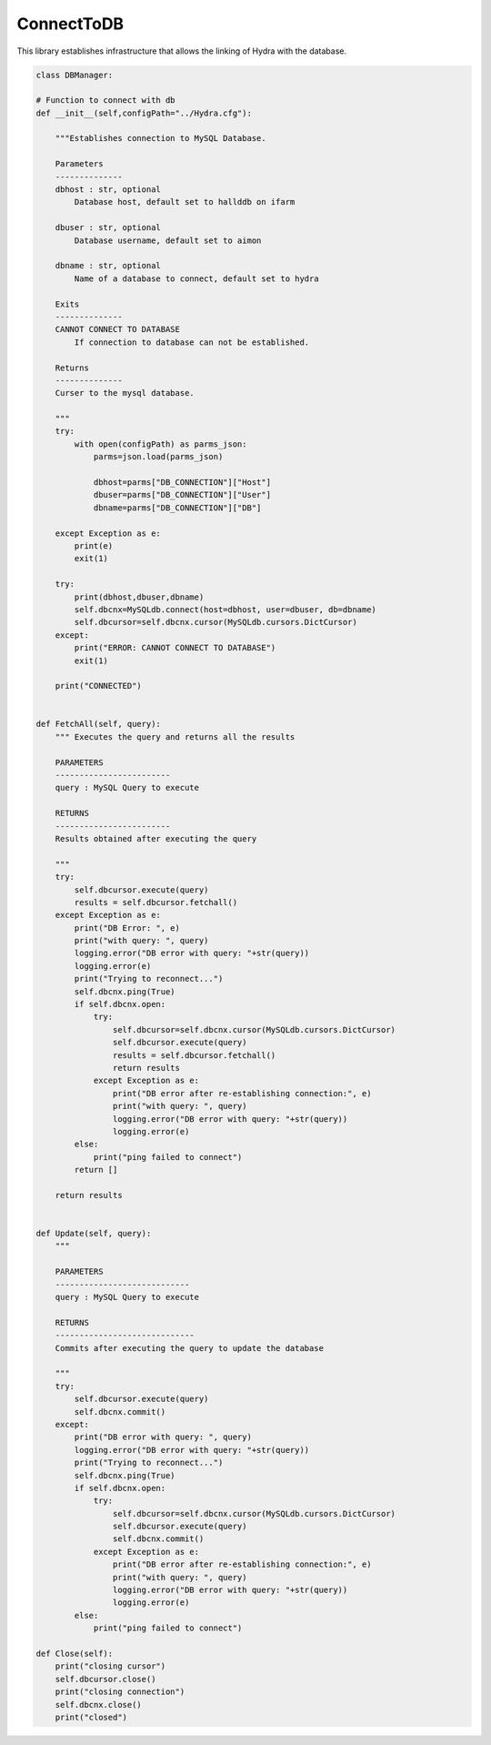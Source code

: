 ConnectToDB
===================

This library establishes infrastructure that allows the linking of Hydra with the database. 

.. code-block:: python 

    class DBManager:

    # Function to connect with db
    def __init__(self,configPath="../Hydra.cfg"):

        """Establishes connection to MySQL Database.

        Parameters
        --------------
        dbhost : str, optional
            Database host, default set to hallddb on ifarm

        dbuser : str, optional
            Database username, default set to aimon
        
        dbname : str, optional
            Name of a database to connect, default set to hydra

        Exits
        --------------
        CANNOT CONNECT TO DATABASE
            If connection to database can not be established.

        Returns
        --------------
        Curser to the mysql database.

        """
        try:
            with open(configPath) as parms_json:
                parms=json.load(parms_json)
                
                dbhost=parms["DB_CONNECTION"]["Host"]
                dbuser=parms["DB_CONNECTION"]["User"]
                dbname=parms["DB_CONNECTION"]["DB"]

        except Exception as e:
            print(e)
            exit(1)

        try:
            print(dbhost,dbuser,dbname)
            self.dbcnx=MySQLdb.connect(host=dbhost, user=dbuser, db=dbname)
            self.dbcursor=self.dbcnx.cursor(MySQLdb.cursors.DictCursor)
        except:
            print("ERROR: CANNOT CONNECT TO DATABASE")
            exit(1)

        print("CONNECTED")


    def FetchAll(self, query):
        """ Executes the query and returns all the results

        PARAMETERS
        ------------------------
        query : MySQL Query to execute

        RETURNS
        ------------------------
        Results obtained after executing the query

        """
        try:
            self.dbcursor.execute(query)
            results = self.dbcursor.fetchall()
        except Exception as e:
            print("DB Error: ", e)
            print("with query: ", query)
            logging.error("DB error with query: "+str(query))
            logging.error(e)
            print("Trying to reconnect...")
            self.dbcnx.ping(True)
            if self.dbcnx.open:
                try:
                    self.dbcursor=self.dbcnx.cursor(MySQLdb.cursors.DictCursor)
                    self.dbcursor.execute(query)
                    results = self.dbcursor.fetchall()
                    return results
                except Exception as e:
                    print("DB error after re-establishing connection:", e)
                    print("with query: ", query)
                    logging.error("DB error with query: "+str(query))
                    logging.error(e)
            else:
                print("ping failed to connect")
            return []
            
        return results

    
    def Update(self, query):
        """

        PARAMETERS
        ----------------------------
        query : MySQL Query to execute

        RETURNS
        -----------------------------
        Commits after executing the query to update the database

        """
        try:
            self.dbcursor.execute(query)
            self.dbcnx.commit()
        except:
            print("DB error with query: ", query)
            logging.error("DB error with query: "+str(query))
            print("Trying to reconnect...")
            self.dbcnx.ping(True)
            if self.dbcnx.open:
                try:
                    self.dbcursor=self.dbcnx.cursor(MySQLdb.cursors.DictCursor)
                    self.dbcursor.execute(query)
                    self.dbcnx.commit()
                except Exception as e:
                    print("DB error after re-establishing connection:", e)
                    print("with query: ", query)
                    logging.error("DB error with query: "+str(query))
                    logging.error(e)
            else:
                print("ping failed to connect")

    def Close(self):
        print("closing cursor")
        self.dbcursor.close()
        print("closing connection")
        self.dbcnx.close()
        print("closed")